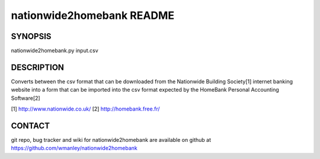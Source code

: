 ==========================
nationwide2homebank README
==========================

SYNOPSIS
========
nationwide2homebank.py input.csv

DESCRIPTION
===========
Converts between the csv format that can be downloaded from the Nationwide
Building Society[1] internet banking website into a form that can be imported
into the csv format expected by the HomeBank Personal Accounting Software[2]

[1] http://www.nationwide.co.uk/
[2] http://homebank.free.fr/

CONTACT
=======
git repo, bug tracker and wiki for nationwide2homebank are available on github
at https://github.com/wmanley/nationwide2homebank

